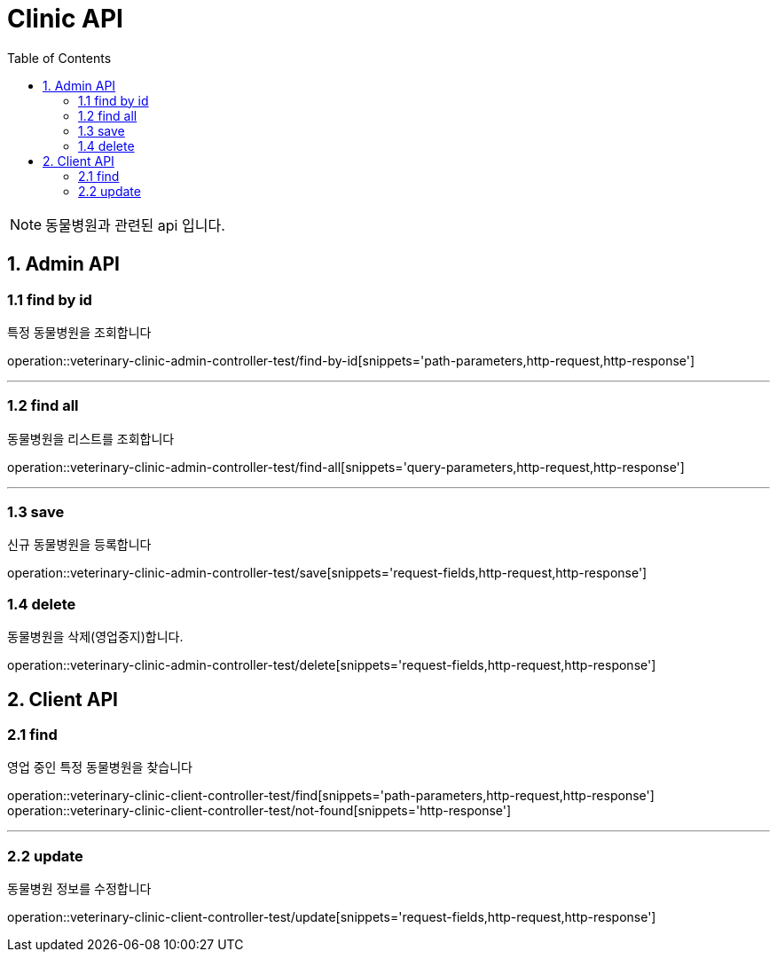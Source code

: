 = Clinic API
:doctype: book
:icons: font
:source-highlighter: highlightjs
:toc: left
:toclevels: 4

NOTE: 동물병원과 관련된 api 입니다.

== 1. Admin API

=== 1.1 find by id
특정 동물병원을 조회합니다

operation::veterinary-clinic-admin-controller-test/find-by-id[snippets='path-parameters,http-request,http-response']

'''

=== 1.2 find all
동물병원을 리스트를 조회합니다

operation::veterinary-clinic-admin-controller-test/find-all[snippets='query-parameters,http-request,http-response']

'''

=== 1.3 save
신규 동물병원을 등록합니다

operation::veterinary-clinic-admin-controller-test/save[snippets='request-fields,http-request,http-response']

=== 1.4 delete
동물병원을 삭제(영업중지)합니다.

operation::veterinary-clinic-admin-controller-test/delete[snippets='request-fields,http-request,http-response']

== 2. Client API

=== 2.1 find
영업 중인 특정 동물병원을 찾습니다

operation::veterinary-clinic-client-controller-test/find[snippets='path-parameters,http-request,http-response']
operation::veterinary-clinic-client-controller-test/not-found[snippets='http-response']

'''

=== 2.2 update
동물병원 정보를 수정합니다

operation::veterinary-clinic-client-controller-test/update[snippets='request-fields,http-request,http-response']
